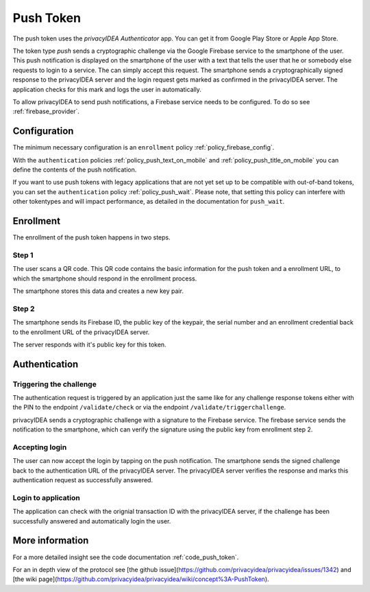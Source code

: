 .. _push_token:

Push Token
----------

.. index:: Push Token, Firebase service

The push token uses the *privacyIDEA Authenticator* app. You can get it
from Google Play Store or Apple App Store.

The token type *push* sends a cryptographic challenge via the
Google Firebase service to the smartphone of the user. This push
notification is displayed on the smartphone of the user with a text
that tells the user that he or somebody else requests to login to a
service. The can simply accept this request.
The smartphone sends a cryptographically signed response to the
privacyIDEA server and the login request gets marked as confirmed
in the privacyIDEA server. The application checks for this mark and
logs the user in automatically.

To allow privacyIDEA to send push notifications, a Firebase service
needs to be configured. To do so see :ref:`firebase_provider`.

Configuration
~~~~~~~~~~~~~

The minimum necessary configuration is an ``enrollment`` policy
:ref:`policy_firebase_config`.

With the ``authentication`` policies :ref:`policy_push_text_on_mobile`
and :ref:`policy_push_title_on_mobile` you can define
the contents of the push notification.

If you want to use push tokens with legacy applications that are not yet set up to be compatible with out-of-band
tokens, you can set the ``authentication`` policy :ref:`policy_push_wait`. Please note, that setting this policy can
interfere with other tokentypes and will impact performance, as detailed in the documentation for ``push_wait``.

Enrollment
~~~~~~~~~~

The enrollment of the push token happens in two steps.

Step 1
......

The user scans a QR code. This QR code contains the
basic information for the push token and a enrollment URL, to which
the smartphone should respond in the enrollment process.

The smartphone stores this data and creates a new key pair.

Step 2
......

The smartphone sends its Firebase ID, the public key of the keypair,
the serial number and an enrollment credential back to the
enrollment URL of the privacyIDEA server.

The server responds with it's public key for this token.

Authentication
~~~~~~~~~~~~~~

Triggering the challenge
........................

The authentication request is triggered by an application
just the same like for any
challenge response tokens either with the PIN to the
endpoint ``/validate/check`` or via the endpoint
``/validate/triggerchallenge``.

privacyIDEA sends a cryptographic challenge with a signature to
the Firebase service.
The firebase service sends the notification to the smartphone,
which can verify the signature using the public key from enrollment step 2.

Accepting login
...............

The user can now accept the login by tapping on the push notification.
The smartphone sends the signed challenge back to the authentication URL
of the privacyIDEA server.
The privacyIDEA server verifies the response and marks this authentication
request as successfully answered.

Login to application
....................

The application can check with the orignial transaction ID
with the privacyIDEA server, if the challenge has been successfully
answered and automatically login the user.


More information
~~~~~~~~~~~~~~~~

For a more detailed insight see the code documentation :ref:`code_push_token`.

For an in depth view of the protocol see
[the github issue](https://github.com/privacyidea/privacyidea/issues/1342)
and
[the wiki page](https://github.com/privacyidea/privacyidea/wiki/concept%3A-PushToken).


